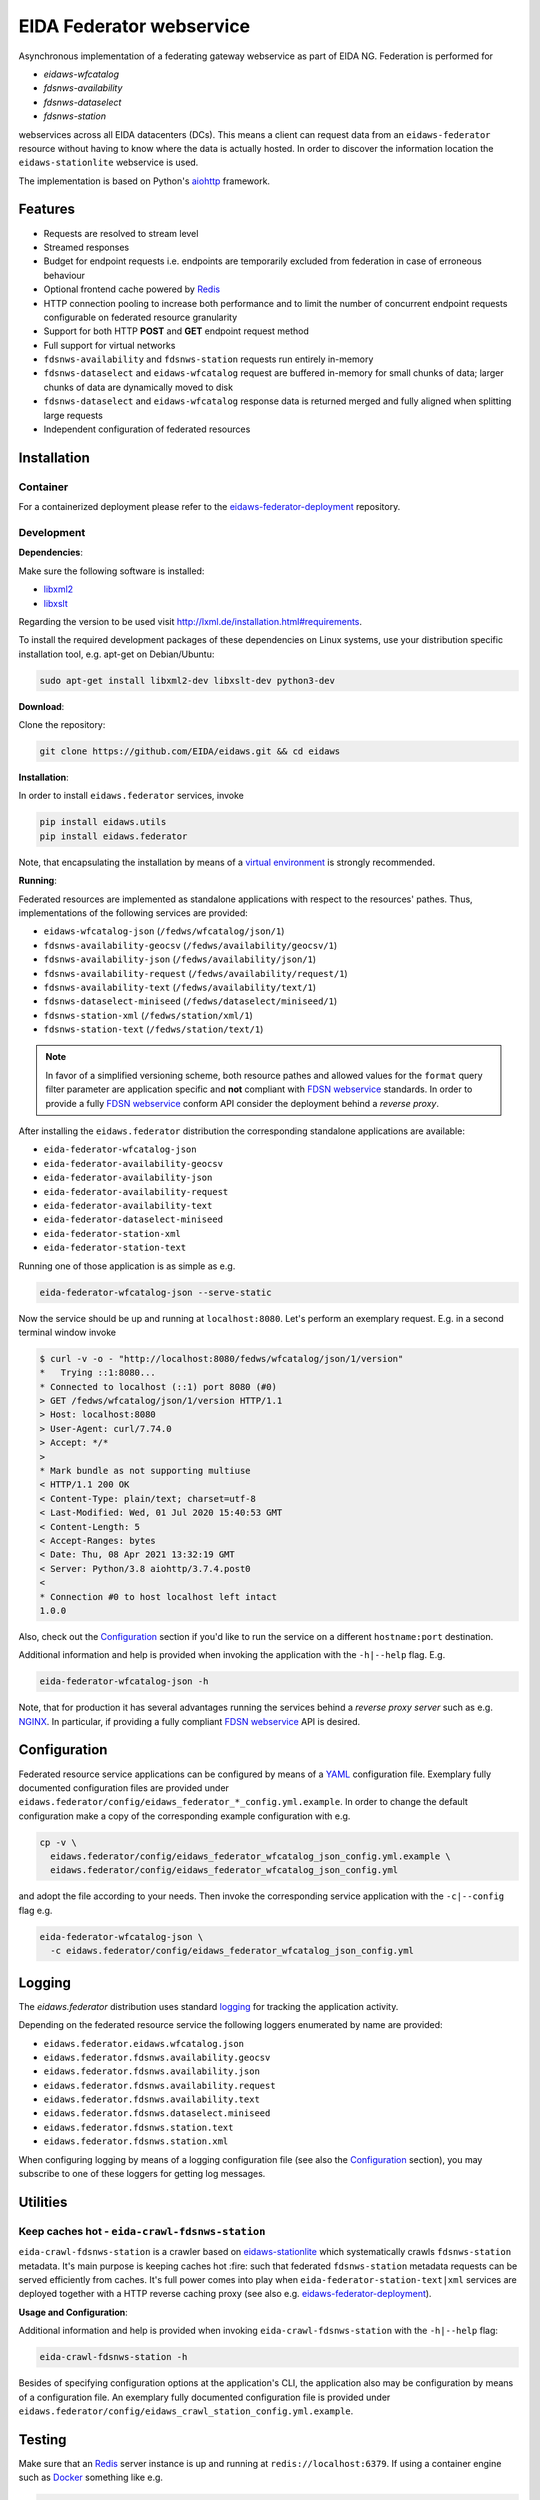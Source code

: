 .. _NGINX: http://nginx.org/

=========================
EIDA Federator webservice 
=========================

Asynchronous implementation of a federating gateway webservice as part of EIDA
NG. Federation is performed for

- *eidaws-wfcatalog*
- *fdsnws-availability*
- *fdsnws-dataselect*
- *fdsnws-station*

webservices across all EIDA datacenters (DCs). This means a client can request
data from an ``eidaws-federator`` resource without having to know where the data
is actually hosted. In order to discover the information location the
``eidaws-stationlite`` webservice is used.

The implementation is based on Python's `aiohttp
<https://docs.aiohttp.org/en/stable/>`_ framework.


Features
========

- Requests are resolved to stream level
- Streamed responses
- Budget for endpoint requests i.e. endpoints are temporarily excluded from
  federation in case of erroneous behaviour
- Optional frontend cache powered by `Redis <https://redis.io/>`_
- HTTP connection pooling to increase both performance and to limit the number
  of concurrent endpoint requests configurable on federated resource granularity
- Support for both HTTP **POST** and **GET** endpoint request method
- Full support for virtual networks
- ``fdsnws-availability`` and ``fdsnws-station`` requests run entirely in-memory
- ``fdsnws-dataselect`` and ``eidaws-wfcatalog`` request are buffered in-memory
  for small chunks of data; larger chunks of data are dynamically moved to disk
- ``fdsnws-dataselect`` and ``eidaws-wfcatalog``  response data is returned
  merged and fully aligned when splitting large requests
- Independent configuration of federated resources


Installation
============

Container
---------

For a containerized deployment please refer to the `eidaws-federator-deployment
<https://github.com/EIDA/eidaws-federator-deployment>`_ repository.


Development
-----------

**Dependencies**:

Make sure the following software is installed:

- `libxml2 <http://xmlsoft.org/>`_
- `libxslt <http://xmlsoft.org/XSLT/>`_

Regarding the version to be used visit http://lxml.de/installation.html#requirements.

To install the required development packages of these dependencies on Linux
systems, use your distribution specific installation tool, e.g. apt-get on
Debian/Ubuntu:

.. code::

  sudo apt-get install libxml2-dev libxslt-dev python3-dev


**Download**:

Clone the repository:

.. code::

  git clone https://github.com/EIDA/eidaws.git && cd eidaws


**Installation**:

In order to install ``eidaws.federator`` services, invoke

.. code::

  pip install eidaws.utils
  pip install eidaws.federator

Note, that encapsulating the installation by means of a `virtual environment
<https://docs.python.org/3/tutorial/venv.html>`_ is strongly recommended.


**Running**:

Federated resources are implemented as standalone applications with respect to
the resources' pathes. Thus, implementations of the following services are
provided:

- ``eidaws-wfcatalog-json`` (``/fedws/wfcatalog/json/1``)
- ``fdsnws-availability-geocsv`` (``/fedws/availability/geocsv/1``)
- ``fdsnws-availability-json`` (``/fedws/availability/json/1``)
- ``fdsnws-availability-request`` (``/fedws/availability/request/1``)
- ``fdsnws-availability-text`` (``/fedws/availability/text/1``)
- ``fdsnws-dataselect-miniseed`` (``/fedws/dataselect/miniseed/1``)
- ``fdsnws-station-xml`` (``/fedws/station/xml/1``)
- ``fdsnws-station-text``  (``/fedws/station/text/1``)

.. note::

  In favor of a simplified versioning scheme, both resource pathes and allowed
  values for the ``format`` query filter parameter are application specific
  and **not** compliant with `FDSN webservice <https://www.fdsn.org/webservices/>`_
  standards. In order to provide a fully `FDSN webservice
  <https://www.fdsn.org/webservices/>`_ conform API consider the deployment
  behind a *reverse proxy*.

After installing the ``eidaws.federator`` distribution the corresponding 
standalone applications are available:

- ``eida-federator-wfcatalog-json``
- ``eida-federator-availability-geocsv``
- ``eida-federator-availability-json``
- ``eida-federator-availability-request``
- ``eida-federator-availability-text``
- ``eida-federator-dataselect-miniseed``
- ``eida-federator-station-xml``
- ``eida-federator-station-text``

Running one of those application is as simple as e.g.

.. code::

  eida-federator-wfcatalog-json --serve-static


Now the service should be up and running at ``localhost:8080``. Let's perform
an exemplary request. E.g. in a second terminal window invoke

.. code::

  $ curl -v -o - "http://localhost:8080/fedws/wfcatalog/json/1/version"
  *   Trying ::1:8080...
  * Connected to localhost (::1) port 8080 (#0)
  > GET /fedws/wfcatalog/json/1/version HTTP/1.1
  > Host: localhost:8080
  > User-Agent: curl/7.74.0
  > Accept: */*
  > 
  * Mark bundle as not supporting multiuse
  < HTTP/1.1 200 OK
  < Content-Type: plain/text; charset=utf-8
  < Last-Modified: Wed, 01 Jul 2020 15:40:53 GMT
  < Content-Length: 5
  < Accept-Ranges: bytes
  < Date: Thu, 08 Apr 2021 13:32:19 GMT
  < Server: Python/3.8 aiohttp/3.7.4.post0
  < 
  * Connection #0 to host localhost left intact
  1.0.0

Also, check out the `Configuration`_ section if you'd like to run the service
on a different ``hostname:port`` destination.


Additional information and help is provided when invoking the application with
the ``-h|--help`` flag. E.g.

.. code::

  eida-federator-wfcatalog-json -h


Note, that for production it has several advantages running the services behind
a *reverse proxy server* such as e.g. NGINX_. In particular, if providing a
fully compliant `FDSN webservice <https://www.fdsn.org/webservices/>`_ API is
desired.


Configuration
=============

Federated resource service applications can be configured by means of a `YAML
<https://en.wikipedia.org/wiki/YAML>`_ configuration file. Exemplary fully
documented configuration files are provided under
``eidaws.federator/config/eidaws_federator_*_config.yml.example``. In order to
change the default configuration make a copy of the corresponding example
configuration with e.g.

.. code::

  cp -v \
    eidaws.federator/config/eidaws_federator_wfcatalog_json_config.yml.example \
    eidaws.federator/config/eidaws_federator_wfcatalog_json_config.yml

and adopt the file according to your needs. Then invoke the corresponding
service application with the ``-c|--config`` flag e.g.

.. code::

  eida-federator-wfcatalog-json \
    -c eidaws.federator/config/eidaws_federator_wfcatalog_json_config.yml


Logging
=======

The *eidaws.federator* distribution uses standard `logging
<https://docs.python.org/3/library/logging.html#module-logging>`_ for tracking
the application activity.

Depending on the federated resource service the following loggers enumerated by
name are provided:

- ``eidaws.federator.eidaws.wfcatalog.json``
- ``eidaws.federator.fdsnws.availability.geocsv``
- ``eidaws.federator.fdsnws.availability.json``
- ``eidaws.federator.fdsnws.availability.request``
- ``eidaws.federator.fdsnws.availability.text``
- ``eidaws.federator.fdsnws.dataselect.miniseed``
- ``eidaws.federator.fdsnws.station.text``
- ``eidaws.federator.fdsnws.station.xml``

When configuring logging by means of a logging configuration file (see also the
`Configuration`_ section), you may subscribe to one of these loggers for
getting log messages.


Utilities
=========

Keep caches hot - ``eida-crawl-fdsnws-station``
--------------------------------------------------

``eida-crawl-fdsnws-station`` is a crawler based on `eidaws-stationlite
<../eidaws.stationlite/README.rst>`_ which systematically crawls
``fdsnws-station`` metadata. It's main purpose is keeping caches hot :fire:
such that federated ``fdsnws-station`` metadata requests can be served
efficiently from caches. It's full power comes into play when
``eida-federator-station-text|xml`` services are deployed together with a HTTP
reverse caching proxy (see also e.g. `eidaws-federator-deployment
<https://github.com/EIDA/eidaws-federator-deployment>`_).

**Usage and Configuration**:

Additional information and help is provided when invoking
``eida-crawl-fdsnws-station`` with the ``-h|--help`` flag:

.. code::

  eida-crawl-fdsnws-station -h


Besides of specifying configuration options at the application's CLI, the
application also may be configuration by means of a configuration file. An
exemplary fully documented configuration file is provided under
``eidaws.federator/config/eidaws_crawl_station_config.yml.example``.


Testing
=======

Make sure that an `Redis <https://redis.io/>`_ server instance is up and
running at ``redis://localhost:6379``. If using a container engine such as
`Docker <https://www.docker.com/>`_  something like e.g.

.. code::

  docker run -d --name redis-test-server -p 6379:6379 --rm redis

should do it.

Also, make sure that you're executing the following commands from the
repository's root directory.

Required test dependencies can be installed with  

.. code::

  (cd eidaws.federator && pip install -r requirements/test.txt)


In order to run the tests, invoke

.. code::

  pytest eidaws.utils eidaws.federator


Limitations
===========

- AAI of both *fdsnws-dataselect* and *fdsnws-availability* resources is not
  implemented yet
- If caches are cold ``fdsnws-station-xml&level=channel|response`` metadata
  requests including only a single datacenter might be quite imperformant
  compared to a direct request to the corresponding datacenter. However, this
  limitation can be circumented if metadata is served from caches. For further
  information on how to keep caches hot, please refer to
  `eida-crawl-fdsnws-station <#keep-caches-hot---eida-crawl-fdsnws-station>`_.
- In certain cases, HTTP response codes might be misleading due to limitations
  of the `FDSN webservice <https://www.fdsn.org/webservices/>`_ specification
  not fully prepared to operate in a distributed environment.
